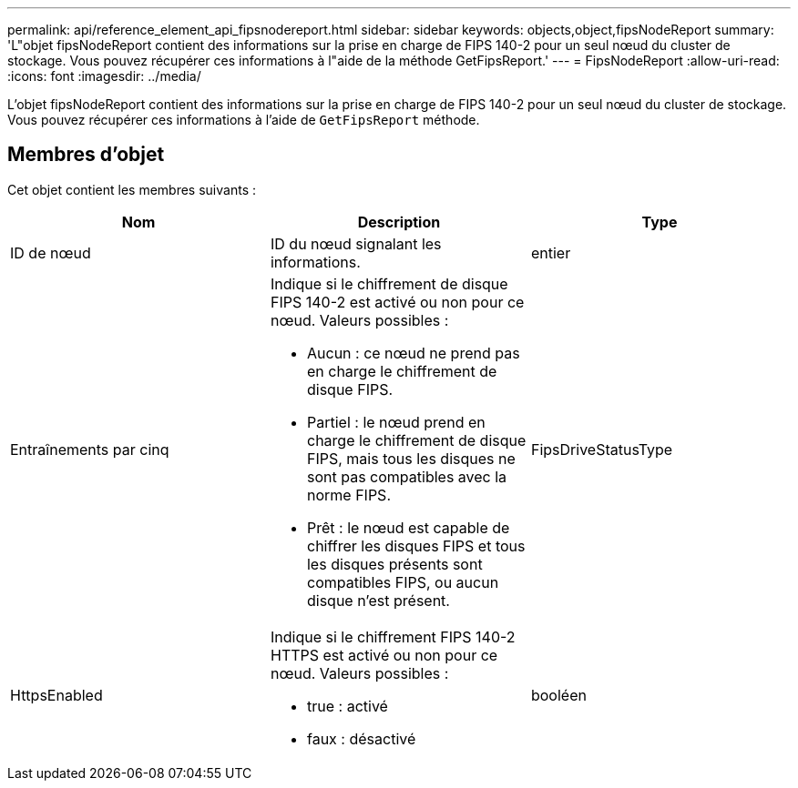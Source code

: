 ---
permalink: api/reference_element_api_fipsnodereport.html 
sidebar: sidebar 
keywords: objects,object,fipsNodeReport 
summary: 'L"objet fipsNodeReport contient des informations sur la prise en charge de FIPS 140-2 pour un seul nœud du cluster de stockage. Vous pouvez récupérer ces informations à l"aide de la méthode GetFipsReport.' 
---
= FipsNodeReport
:allow-uri-read: 
:icons: font
:imagesdir: ../media/


[role="lead"]
L'objet fipsNodeReport contient des informations sur la prise en charge de FIPS 140-2 pour un seul nœud du cluster de stockage. Vous pouvez récupérer ces informations à l'aide de `GetFipsReport` méthode.



== Membres d'objet

Cet objet contient les membres suivants :

|===
| Nom | Description | Type 


 a| 
ID de nœud
 a| 
ID du nœud signalant les informations.
 a| 
entier



 a| 
Entraînements par cinq
 a| 
Indique si le chiffrement de disque FIPS 140-2 est activé ou non pour ce nœud. Valeurs possibles :

* Aucun : ce nœud ne prend pas en charge le chiffrement de disque FIPS.
* Partiel : le nœud prend en charge le chiffrement de disque FIPS, mais tous les disques ne sont pas compatibles avec la norme FIPS.
* Prêt : le nœud est capable de chiffrer les disques FIPS et tous les disques présents sont compatibles FIPS, ou aucun disque n'est présent.

 a| 
FipsDriveStatusType



 a| 
HttpsEnabled
 a| 
Indique si le chiffrement FIPS 140-2 HTTPS est activé ou non pour ce nœud. Valeurs possibles :

* true : activé
* faux : désactivé

 a| 
booléen

|===